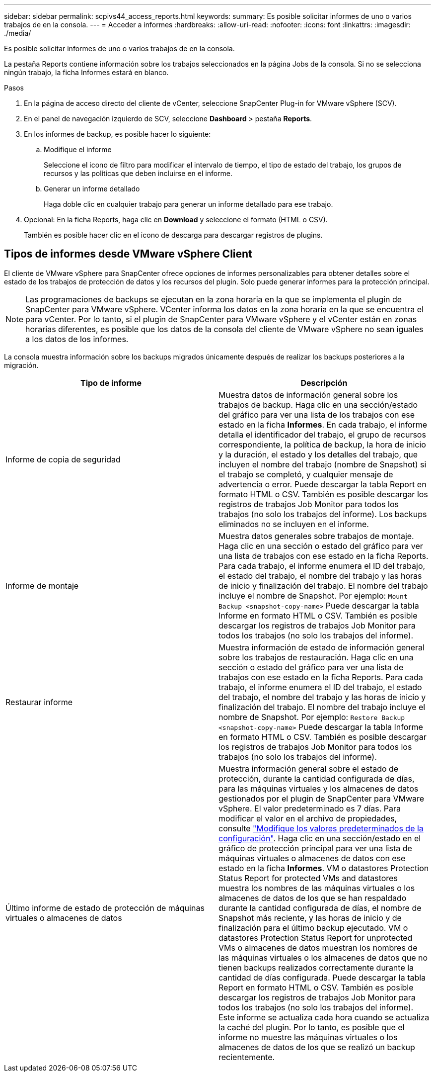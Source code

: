 ---
sidebar: sidebar 
permalink: scpivs44_access_reports.html 
keywords:  
summary: Es posible solicitar informes de uno o varios trabajos de en la consola. 
---
= Acceder a informes
:hardbreaks:
:allow-uri-read: 
:nofooter: 
:icons: font
:linkattrs: 
:imagesdir: ./media/


[role="lead"]
Es posible solicitar informes de uno o varios trabajos de en la consola.

La pestaña Reports contiene información sobre los trabajos seleccionados en la página Jobs de la consola. Si no se selecciona ningún trabajo, la ficha Informes estará en blanco.

.Pasos
. En la página de acceso directo del cliente de vCenter, seleccione SnapCenter Plug-in for VMware vSphere (SCV).
. En el panel de navegación izquierdo de SCV, seleccione *Dashboard* > pestaña *Reports*.
. En los informes de backup, es posible hacer lo siguiente:
+
.. Modifique el informe
+
Seleccione el icono de filtro para modificar el intervalo de tiempo, el tipo de estado del trabajo, los grupos de recursos y las políticas que deben incluirse en el informe.

.. Generar un informe detallado
+
Haga doble clic en cualquier trabajo para generar un informe detallado para ese trabajo.



. Opcional: En la ficha Reports, haga clic en *Download* y seleccione el formato (HTML o CSV).
+
También es posible hacer clic en el icono de descarga para descargar registros de plugins.





== Tipos de informes desde VMware vSphere Client

El cliente de VMware vSphere para SnapCenter ofrece opciones de informes personalizables para obtener detalles sobre el estado de los trabajos de protección de datos y los recursos del plugin. Solo puede generar informes para la protección principal.


NOTE: Las programaciones de backups se ejecutan en la zona horaria en la que se implementa el plugin de SnapCenter para VMware vSphere. VCenter informa los datos en la zona horaria en la que se encuentra el para vCenter. Por lo tanto, si el plugin de SnapCenter para VMware vSphere y el vCenter están en zonas horarias diferentes, es posible que los datos de la consola del cliente de VMware vSphere no sean iguales a los datos de los informes.

La consola muestra información sobre los backups migrados únicamente después de realizar los backups posteriores a la migración.

|===
| Tipo de informe | Descripción 


| Informe de copia de seguridad | Muestra datos de información general sobre los trabajos de backup. Haga clic en una sección/estado del gráfico para ver una lista de los trabajos con ese estado en la ficha *Informes*. En cada trabajo, el informe detalla el identificador del trabajo, el grupo de recursos correspondiente, la política de backup, la hora de inicio y la duración, el estado y los detalles del trabajo, que incluyen el nombre del trabajo (nombre de Snapshot) si el trabajo se completó, y cualquier mensaje de advertencia o error. Puede descargar la tabla Report en formato HTML o CSV. También es posible descargar los registros de trabajos Job Monitor para todos los trabajos (no solo los trabajos del informe). Los backups eliminados no se incluyen en el informe. 


| Informe de montaje | Muestra datos generales sobre trabajos de montaje. Haga clic en una sección o estado del gráfico para ver una lista de trabajos con ese estado en la ficha Reports. Para cada trabajo, el informe enumera el ID del trabajo, el estado del trabajo, el nombre del trabajo y las horas de inicio y finalización del trabajo. El nombre del trabajo incluye el nombre de Snapshot. Por ejemplo: `Mount Backup <snapshot-copy-name>` Puede descargar la tabla Informe en formato HTML o CSV. También es posible descargar los registros de trabajos Job Monitor para todos los trabajos (no solo los trabajos del informe). 


| Restaurar informe | Muestra información de estado de información general sobre los trabajos de restauración. Haga clic en una sección o estado del gráfico para ver una lista de trabajos con ese estado en la ficha Reports. Para cada trabajo, el informe enumera el ID del trabajo, el estado del trabajo, el nombre del trabajo y las horas de inicio y finalización del trabajo. El nombre del trabajo incluye el nombre de Snapshot. Por ejemplo: `Restore Backup <snapshot-copy-name>` Puede descargar la tabla Informe en formato HTML o CSV. También es posible descargar los registros de trabajos Job Monitor para todos los trabajos (no solo los trabajos del informe). 


| Último informe de estado de protección de máquinas virtuales o almacenes de datos | Muestra información general sobre el estado de protección, durante la cantidad configurada de días, para las máquinas virtuales y los almacenes de datos gestionados por el plugin de SnapCenter para VMware vSphere. El valor predeterminado es 7 días. Para modificar el valor en el archivo de propiedades, consulte link:scpivs44_modify_configuration_default_values.html["Modifique los valores predeterminados de la configuración"]. Haga clic en una sección/estado en el gráfico de protección principal para ver una lista de máquinas virtuales o almacenes de datos con ese estado en la ficha *Informes*. VM o datastores Protection Status Report for protected VMs and datastores muestra los nombres de las máquinas virtuales o los almacenes de datos de los que se han respaldado durante la cantidad configurada de días, el nombre de Snapshot más reciente, y las horas de inicio y de finalización para el último backup ejecutado. VM o datastores Protection Status Report for unprotected VMs o almacenes de datos muestran los nombres de las máquinas virtuales o los almacenes de datos que no tienen backups realizados correctamente durante la cantidad de días configurada. Puede descargar la tabla Report en formato HTML o CSV. También es posible descargar los registros de trabajos Job Monitor para todos los trabajos (no solo los trabajos del informe). Este informe se actualiza cada hora cuando se actualiza la caché del plugin. Por lo tanto, es posible que el informe no muestre las máquinas virtuales o los almacenes de datos de los que se realizó un backup recientemente. 
|===